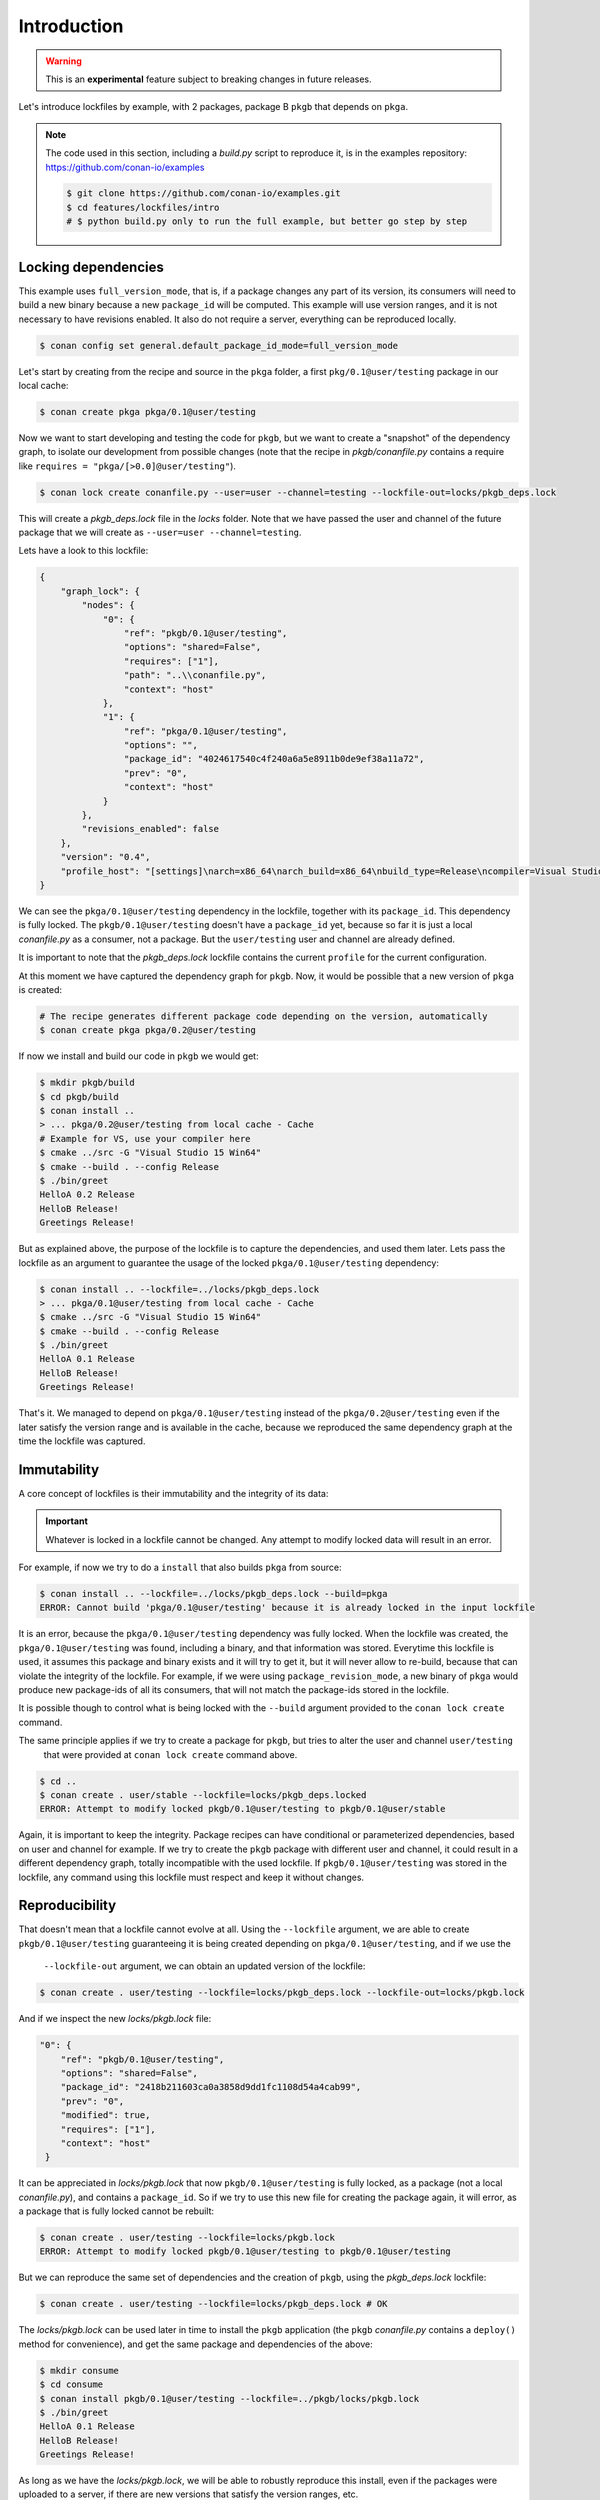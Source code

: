 .. _versioning_lockfiles_introduction:

Introduction
============

.. warning::

    This is an **experimental** feature subject to breaking changes in future releases.


Let's introduce lockfiles by example, with 2 packages, package B ``pkgb`` that depends on ``pkga``.

.. note::

    The code used in this section, including a *build.py* script to reproduce it, is in the
    examples repository: https://github.com/conan-io/examples

    .. code:: bash

        $ git clone https://github.com/conan-io/examples.git
        $ cd features/lockfiles/intro
        # $ python build.py only to run the full example, but better go step by step

Locking dependencies
--------------------

This example uses ``full_version_mode``, that is, if a package changes any part of its version, its consumers will
need to build a new binary because a new ``package_id`` will be computed. This example will use version ranges, and
it is not necessary to have revisions enabled. It also do not require a server, everything can be reproduced locally.


.. code-block:: bash

    $ conan config set general.default_package_id_mode=full_version_mode


Let's start by creating from the recipe and source in the ``pkga`` folder, a first ``pkg/0.1@user/testing`` 
package in our local cache:

.. code-block:: bash

    $ conan create pkga pkga/0.1@user/testing


Now we want to start developing and testing the code for ``pkgb``, but we want to create a "snapshot" of the
dependency graph, to isolate our development from possible changes (note that the recipe in *pkgb/conanfile.py*
contains a require like ``requires = "pkga/[>0.0]@user/testing"``). 


.. code-block:: bash

    $ conan lock create conanfile.py --user=user --channel=testing --lockfile-out=locks/pkgb_deps.lock


This will create a *pkgb_deps.lock* file in the *locks* folder. Note that we have passed the user and channel of the future
package that we will create as ``--user=user --channel=testing``.

Lets have a look to this lockfile:

.. code-block:: json

    {
        "graph_lock": {
            "nodes": {
                "0": {
                    "ref": "pkgb/0.1@user/testing",
                    "options": "shared=False",
                    "requires": ["1"],
                    "path": "..\\conanfile.py",
                    "context": "host"
                },
                "1": {
                    "ref": "pkga/0.1@user/testing",
                    "options": "",
                    "package_id": "4024617540c4f240a6a5e8911b0de9ef38a11a72",
                    "prev": "0",
                    "context": "host"
                }
            },
            "revisions_enabled": false
        },
        "version": "0.4",
        "profile_host": "[settings]\narch=x86_64\narch_build=x86_64\nbuild_type=Release\ncompiler=Visual Studio\ncompiler.runtime=MD\ncompiler.version=15\nos=Windows\nos_build=Windows\n[options]\n[build_requires]\n[env]\n"
    }


We can see the ``pkga/0.1@user/testing`` dependency in the lockfile, together with its ``package_id``. This
dependency is fully locked. The ``pkgb/0.1@user/testing`` doesn't have a ``package_id`` yet, because so far it
is just a local *conanfile.py* as a consumer, not a package. But the ``user/testing`` user and channel are already defined.

It is important to note that the *pkgb_deps.lock* lockfile contains the current ``profile`` for the current configuration.
 
At this moment we have captured the dependency graph for ``pkgb``. Now, it would be possible that a new version 
of ``pkga`` is created:


.. code-block:: bash

    # The recipe generates different package code depending on the version, automatically
    $ conan create pkga pkga/0.2@user/testing

If now we install and build our code in ``pkgb`` we would get:

.. code-block:: bash

    $ mkdir pkgb/build
    $ cd pkgb/build
    $ conan install ..
    > ... pkga/0.2@user/testing from local cache - Cache
    # Example for VS, use your compiler here
    $ cmake ../src -G "Visual Studio 15 Win64"
    $ cmake --build . --config Release
    $ ./bin/greet
    HelloA 0.2 Release
    HelloB Release!
    Greetings Release!

But as explained above, the purpose of the lockfile is to capture the dependencies, and used them later.
Lets pass the lockfile as an argument to guarantee the usage of the locked ``pkga/0.1@user/testing`` dependency:

.. code-block:: bash

    $ conan install .. --lockfile=../locks/pkgb_deps.lock
    > ... pkga/0.1@user/testing from local cache - Cache
    $ cmake ../src -G "Visual Studio 15 Win64"
    $ cmake --build . --config Release
    $ ./bin/greet
    HelloA 0.1 Release
    HelloB Release!
    Greetings Release!

That's it. We managed to depend on ``pkga/0.1@user/testing`` instead of the ``pkga/0.2@user/testing`` even if the later
satisfy the version range and is available in the cache, because we reproduced the same dependency graph at the time
the lockfile was captured.

.. image:: ../images/lockfiles/conan-lockfile_introduction.png


Immutability
------------

A core concept of lockfiles is their immutability and the integrity of its data:

.. important::

    Whatever is locked in a lockfile cannot be changed. Any attempt to modify locked data will result in 
    an error.

For example, if now we try to do a ``install`` that also builds ``pkga`` from source:

.. code-block:: bash

    $ conan install .. --lockfile=../locks/pkgb_deps.lock --build=pkga
    ERROR: Cannot build 'pkga/0.1@user/testing' because it is already locked in the input lockfile

It is an error, because the ``pkga/0.1@user/testing`` dependency was fully locked. When the lockfile was created, the
``pkga/0.1@user/testing`` was found, including a binary, and that information was stored. Everytime this lockfile is
used, it assumes this package and binary exists and it will try to get it, but it will never allow to re-build, because
that can violate the integrity of the lockfile. For example, if we were using ``package_revision_mode``, a new binary
of ``pkga`` would produce new package-ids of all its consumers, that will not match the package-ids stored in the lockfile.

It is possible though to control what is being locked with the ``--build`` argument provided to the ``conan lock create``
command.

The same principle applies if we try to create a package for ``pkgb``, but tries to alter the user and channel ``user/testing``
 that were provided at ``conan lock create`` command above.

.. code-block:: bash

    $ cd ..
    $ conan create . user/stable --lockfile=locks/pkgb_deps.locked
    ERROR: Attempt to modify locked pkgb/0.1@user/testing to pkgb/0.1@user/stable

Again, it is important to keep the integrity. Package recipes can have conditional or parameterized dependencies, based on
user and channel for example. If we try to create the ``pkgb`` package with different user and channel, it could result in
a different dependency graph, totally incompatible with the used lockfile. If ``pkgb/0.1@user/testing`` was stored in
the lockfile, any command using this lockfile must respect and keep it without changes.


Reproducibility
---------------

That doesn't mean that a lockfile cannot evolve at all. Using the ``--lockfile`` argument, we are able to create
``pkgb/0.1@user/testing`` guaranteeing it is being created depending on ``pkga/0.1@user/testing``, and if we use the
 ``--lockfile-out`` argument, we can obtain an updated version of the lockfile:

.. code-block:: bash

    $ conan create . user/testing --lockfile=locks/pkgb_deps.lock --lockfile-out=locks/pkgb.lock


And if we inspect the new *locks/pkgb.lock* file:

.. code-block:: json

    "0": {                                                    
        "ref": "pkgb/0.1@user/testing",                          
        "options": "shared=False",                               
        "package_id": "2418b211603ca0a3858d9dd1fc1108d54a4cab99",
        "prev": "0",                                             
        "modified": true,                                        
        "requires": ["1"],                                                       
        "context": "host"                                        
     }                                                      

It can be appreciated in *locks/pkgb.lock* that now ``pkgb/0.1@user/testing`` is fully locked, as a package (not a local *conanfile.py*), 
and contains a ``package_id``. So if we try to use this new file for creating the package again, it will error,
as a package that is fully locked cannot be rebuilt:


.. code-block:: bash

    $ conan create . user/testing --lockfile=locks/pkgb.lock
    ERROR: Attempt to modify locked pkgb/0.1@user/testing to pkgb/0.1@user/testing


But we can reproduce the same set of dependencies and the creation of ``pkgb``, using the *pkgb_deps.lock* lockfile:

.. code-block:: bash

    $ conan create . user/testing --lockfile=locks/pkgb_deps.lock # OK


The *locks/pkgb.lock* can be used later in time to install the ``pkgb`` application (the ``pkgb`` *conanfile.py* contains a ``deploy()``
method for convenience), and get the same package and dependencies of the above:

.. code-block:: bash

    $ mkdir consume
    $ cd consume
    $ conan install pkgb/0.1@user/testing --lockfile=../pkgb/locks/pkgb.lock
    $ ./bin/greet
    HelloA 0.1 Release
    HelloB Release!
    Greetings Release!

As long as we have the *locks/pkgb.lock*, we will be able to robustly reproduce this install, even if the packages were
uploaded to a server, if there are new versions that satisfy the version ranges, etc.
